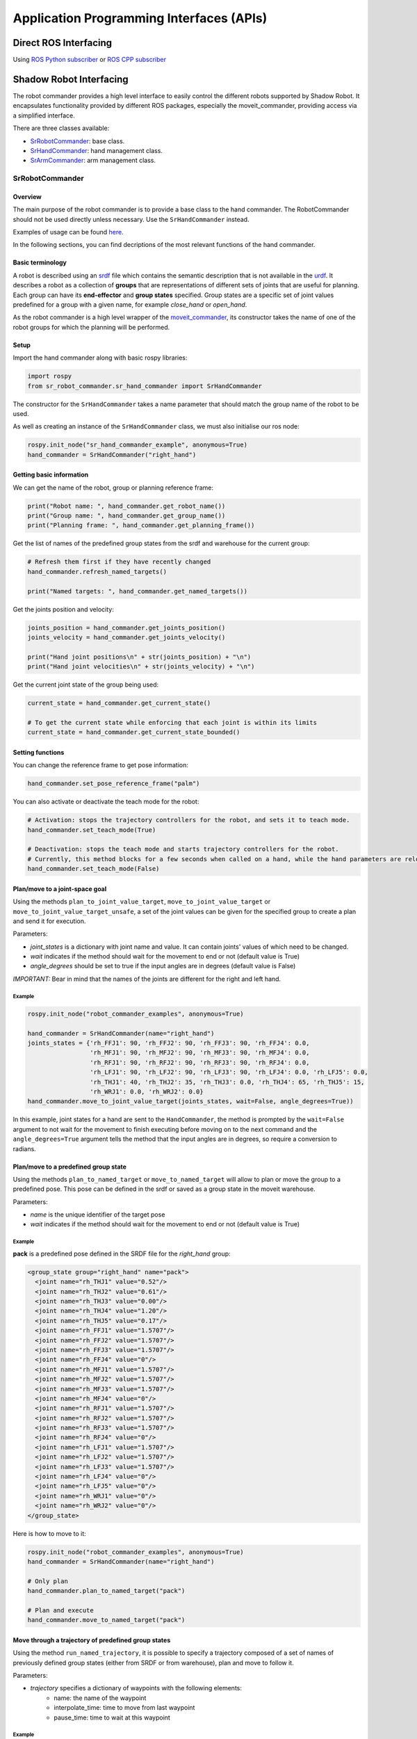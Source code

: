 Application Programming Interfaces (APIs)
-----------------------------------------

Direct ROS Interfacing
^^^^^^^^^^^^^^^^^^^^^^^

Using `ROS Python subscriber <https://github.com/shadow-robot/sr_interface/blob/noetic-devel/sr_example/scripts/sr_example/advanced/sr_subscriber_example.py>`_ 
or `ROS CPP subscriber <http://wiki.ros.org/ROS/Tutorials/WritingPublisherSubscriber%28c%2B%2B%29>`_


Shadow Robot Interfacing
^^^^^^^^^^^^^^^^^^^^^^^^^


The robot commander provides a high level interface to easily control the different robots supported by Shadow Robot. It encapsulates functionality provided by different ROS packages, especially the moveit_commander, providing access via a simplified interface.

There are three classes available:

* `SrRobotCommander <https://github.com/shadow-robot/sr_interface/blob/noetic-devel/sr_robot_commander/src/sr_robot_commander/sr_robot_commander.py>`_: base class.
* `SrHandCommander <https://github.com/shadow-robot/sr_interface/blob/noetic-devel/sr_robot_commander/src/sr_robot_commander/sr_hand_commander.py>`_: hand management class.
* `SrArmCommander <https://github.com/shadow-robot/sr_interface/blob/noetic-devel/sr_robot_commander/src/sr_robot_commander/sr_arm_commander.py>`_: arm management class.

SrRobotCommander
~~~~~~~~~~~~~~~~

Overview
********

The main purpose of the robot commander is to provide a base class to the
hand commander. The RobotCommander should not be used directly unless necessary.
Use the ``SrHandCommander`` instead.

Examples of usage can be found `here <https://github.com/shadow-robot/sr_interface/tree/noetic-devel/sr_example/scripts/sr_example>`_.

In the following sections, you can find decriptions of the most relevant functions of the hand commander.

Basic terminology
*****************

A robot is described using an `srdf <http://wiki.ros.org/srdf>`_ file which contains the semantic description that is not available in the `urdf <http://wiki.ros.org/urdf>`__. It describes a robot as a collection of **groups** that are representations of different sets of joints that are useful for planning. Each group can have its **end-effector** and **group states** specified. Group states are a specific set of joint values predefined for a group with a given name, for example *close_hand* or *open_hand*.

As the robot commander is a high level wrapper of the `moveit_commander <http://wiki.ros.org/moveit_commander>`_, its constructor takes the name of one of the robot groups for which the planning will be performed.

Setup
******

Import the hand commander along with basic rospy libraries:

.. code-block:: python

    import rospy
    from sr_robot_commander.sr_hand_commander import SrHandCommander

The constructor for the ``SrHandCommander`` takes a
name parameter that should match the group name of the robot to be used.

As well as creating an instance of the ``SrHandCommander`` class, we must also initialise our ros node:

.. code-block:: python

    rospy.init_node("sr_hand_commander_example", anonymous=True)
    hand_commander = SrHandCommander("right_hand")

Getting basic information
**************************

We can get the name of the robot, group or planning reference frame:

.. code-block:: python

    print("Robot name: ", hand_commander.get_robot_name())
    print("Group name: ", hand_commander.get_group_name())
    print("Planning frame: ", hand_commander.get_planning_frame())

Get the list of names of the predefined group states from the srdf and warehouse for the current group:

.. code-block:: python

   # Refresh them first if they have recently changed
   hand_commander.refresh_named_targets()

   print("Named targets: ", hand_commander.get_named_targets())

Get the joints position and velocity:

.. code-block:: python

    joints_position = hand_commander.get_joints_position()
    joints_velocity = hand_commander.get_joints_velocity()

    print("Hand joint positions\n" + str(joints_position) + "\n")
    print("Hand joint velocities\n" + str(joints_velocity) + "\n")

Get the current joint state of the group being used:

.. code-block:: python

   current_state = hand_commander.get_current_state()

   # To get the current state while enforcing that each joint is within its limits
   current_state = hand_commander.get_current_state_bounded()

Setting functions
******************
You can change the reference frame to get pose information:

.. code-block:: python

   hand_commander.set_pose_reference_frame("palm")

You can also activate or deactivate the teach mode for the robot:

.. code-block:: python

   # Activation: stops the trajectory controllers for the robot, and sets it to teach mode.
   hand_commander.set_teach_mode(True)

   # Deactivation: stops the teach mode and starts trajectory controllers for the robot.  
   # Currently, this method blocks for a few seconds when called on a hand, while the hand parameters are reloaded.
   hand_commander.set_teach_mode(False)

Plan/move to a joint-space goal
*******************************
Using the methods ``plan_to_joint_value_target``, ``move_to_joint_value_target`` or ``move_to_joint_value_target_unsafe``, a set of the joint values can be given for the specified group to create a plan and send it for execution.

Parameters:

-  *joint\_states* is a dictionary with joint name and value. It can
   contain joints' values of which need to be changed.
-  *wait* indicates if the method should wait for the movement to end or not
   (default value is True)
-  *angle\_degrees* should be set to true if the input angles are in
   degrees (default value is False)

*IMPORTANT:* Bear in mind that the names of the joints are different for
the right and left hand.

Example
++++++++

.. code-block:: python

    rospy.init_node("robot_commander_examples", anonymous=True)

    hand_commander = SrHandCommander(name="right_hand")
    joints_states = {'rh_FFJ1': 90, 'rh_FFJ2': 90, 'rh_FFJ3': 90, 'rh_FFJ4': 0.0,
                     'rh_MFJ1': 90, 'rh_MFJ2': 90, 'rh_MFJ3': 90, 'rh_MFJ4': 0.0,
                     'rh_RFJ1': 90, 'rh_RFJ2': 90, 'rh_RFJ3': 90, 'rh_RFJ4': 0.0,
                     'rh_LFJ1': 90, 'rh_LFJ2': 90, 'rh_LFJ3': 90, 'rh_LFJ4': 0.0, 'rh_LFJ5': 0.0,
                     'rh_THJ1': 40, 'rh_THJ2': 35, 'rh_THJ3': 0.0, 'rh_THJ4': 65, 'rh_THJ5': 15,
                     'rh_WRJ1': 0.0, 'rh_WRJ2': 0.0}
    hand_commander.move_to_joint_value_target(joints_states, wait=False, angle_degrees=True))

In this example, joint states for a hand are sent to the ``HandCommander``,
the method is prompted by the ``wait=False`` argument to not wait for the
movement to finish executing before moving on to the next command and
the ``angle_degrees=True`` argument tells the method that the input
angles are in degrees, so require a conversion to radians.

Plan/move to a predefined group state
**************************************

Using the methods ``plan_to_named_target`` or ``move_to_named_target`` will allow to plan or move the group to a predefined pose. This pose can be defined in the srdf or saved as a group state in the moveit warehouse.

Parameters:

-  *name* is the unique identifier of the target pose
-  *wait* indicates if the method should wait for the movement to end or not
   (default value is True)

Example
++++++++

**pack** is a predefined pose defined in the SRDF file for the *right_hand* group:

.. code-block:: html

  <group_state group="right_hand" name="pack">
    <joint name="rh_THJ1" value="0.52"/>
    <joint name="rh_THJ2" value="0.61"/>
    <joint name="rh_THJ3" value="0.00"/>
    <joint name="rh_THJ4" value="1.20"/>
    <joint name="rh_THJ5" value="0.17"/>
    <joint name="rh_FFJ1" value="1.5707"/>
    <joint name="rh_FFJ2" value="1.5707"/>
    <joint name="rh_FFJ3" value="1.5707"/>
    <joint name="rh_FFJ4" value="0"/>
    <joint name="rh_MFJ1" value="1.5707"/>
    <joint name="rh_MFJ2" value="1.5707"/>
    <joint name="rh_MFJ3" value="1.5707"/>
    <joint name="rh_MFJ4" value="0"/>
    <joint name="rh_RFJ1" value="1.5707"/>
    <joint name="rh_RFJ2" value="1.5707"/>
    <joint name="rh_RFJ3" value="1.5707"/>
    <joint name="rh_RFJ4" value="0"/>
    <joint name="rh_LFJ1" value="1.5707"/>
    <joint name="rh_LFJ2" value="1.5707"/>
    <joint name="rh_LFJ3" value="1.5707"/>
    <joint name="rh_LFJ4" value="0"/>
    <joint name="rh_LFJ5" value="0"/>
    <joint name="rh_WRJ1" value="0"/>
    <joint name="rh_WRJ2" value="0"/>
  </group_state>

Here is how to move to it:

.. code-block:: python

    rospy.init_node("robot_commander_examples", anonymous=True)
    hand_commander = SrHandCommander(name="right_hand")

    # Only plan
    hand_commander.plan_to_named_target("pack")

    # Plan and execute
    hand_commander.move_to_named_target("pack")

Move through a trajectory of predefined group states
****************************************************

Using the method ``run_named_trajectory``, it is possible to specify a trajectory composed of a set of names of previously defined group states (either from SRDF or from warehouse), plan and move to follow it.

Parameters:

-  *trajectory* specifies a dictionary of waypoints with the following elements:
    -  name: the name of the waypoint
    -  interpolate_time: time to move from last waypoint
    -  pause_time: time to wait at this waypoint

Example
+++++++

.. code-block:: python

   trajectory = [
      {
          'name': 'open',
          'interpolate_time': 3.0
      },
      {
          'name': 'pack',
          'interpolate_time': 3.0,
          'pause_time': 2
      },
      {
          'name': 'open',
          'interpolate_time': 3.0
      },
      {
          'name': 'pack',
          'interpolate_time': 3.0
      }
   ]

   hand_commander.run_named_trajectory(trajectory)

   # If you want to send the trajectory to the controller without using the planner, you can use the unsafe method:
   hand_commander.run_named_trajectory_unsafe(trajectory)

Check if a plan is valid and execute it
****************************************

Use the method ``check_plan_is_valid`` and ``execute`` to check if the current plan contains a valid trajectory and execute it. This only has meaning if called after a planning function has been attempted.

Example
++++++++

.. code-block:: python

  import rospy
  from sr_robot_commander.sr_hand_commander import SrHandCommander
  rospy.init_node("robot_commander_examples", anonymous=True)

  hand_commander = SrHandCommander()

  hand_commander.plan_to_named_target("open")
  if hand_commander.check_plan_is_valid():
      hand_commander.execute()

Stop the robot
***************
Use the method ``send_stop_trajectory_unsafe`` to send a trajectory with the current joint state to stop the robot at its current position.

Example
+++++++

.. code-block:: python

   hand_commander.send_stop_trajectory_unsafe()

SrHandCommander
~~~~~~~~~~~~~~~~

Overview
*********
The SrHandCommander inherits all methods from the `robot commander <RobotCommander.html>`__ and provides commands specific to the hand. It allows the state of the tactile sensors and joints' effort to be read, and the maximum force to be set.

Setup
******
Import the hand commander along with basic rospy libraries and the hand finder:

.. code-block:: python

    import rospy
    from sr_robot_commander.sr_hand_commander import SrHandCommander
    from sr_utilities.hand_finder import HandFinder
    rospy.init_node("hand_finder_example", anonymous=True)

The constructor for the ``SrHandCommander`` takes a name parameter that should match the group name of the robot to be used. Also it takes the hand prefix, parameters and serial number that can be retrieved using the `HandFinder <https://github.com/shadow-robot/sr_core/blob/indigo-devel/sr_utilities/scripts/sr_utilities/hand_finder.py>`__.

Example
++++++++

.. code-block:: python

    # Using the HandFinder
    hand_finder = HandFinder()
    hand_parameters = hand_finder.get_hand_parameters()
    hand_serial = hand_parameters.mapping.keys()[0]

    # If name is not provided, it will set "right_hand" or "left_hand" by default, depending on the hand.
    hand_commander = SrHandCommander(name = "rh_first_finger",
                                     hand_parameters=hand_parameters,
                                     hand_serial=hand_serial)

    # Alternatively you can launch the hand directly
    hand_commander = SrHandCommander(name = "right_hand", prefix = "rh")

Getting information
********************

Use the ``get_joints_effort`` method to get a dictionary with efforts of the group joints.

.. code-block:: python

    hand_joints_effort = hand_commander.get_joints_effort()
    print("Hand joints effort \n " + str(hand_joints_effort) + "\n")


Use the ``get_tactile_type`` to get a string indicating the type of tactile
sensors present (e.g. PST, biotac, UBI0) or ``get_tactile_state`` to get
an object containing tactile data. The structure of the data is
different for every ``tactile_type`` .

.. code-block:: python

    tactile_type = hand_commander.get_tactile_type()
    tactile_state = hand_commander.get_tactile_state()

    print("Hand tactile type\n" + tactile_type + "\n")
    print("Hand tactile state\n" + str(tactile_state) + "\n")

Set the maximum force
**********************

Use the method ``set_max_force`` to set the maximum force for a hand joint.

Parameters:

-  *joint\_name* name of the joint.
-  *value* maximum force value

Example
++++++++

.. code-block:: python

    ## The limits in the current implementation of the firmware are from 200 to 1000 (measured in custom units)
    hand_commander.set_max_force("rh_FFJ3", 600)

SrArmCommander
~~~~~~~~~~~~~~~

The SrArmCommander inherits all methods from the `robot commander](https://dexterous-hand.readthedocs.io/en/latest/user_guide/2_software_description.html#srrobotcommander) and provides commands specific to the arm. It allows movement to a certain position in cartesian space, to a configuration in joint space
or move using a trajectory.

Setup
******
Import the arm commander along with basic rospy libraries and the arm finder:

.. code-block:: python

    import rospy
    from sr_robot_commander.sr_arm_commander import SrArmCommander
    from sr_utilities.arm_finder import ArmFinder

The constructors for ``SrArmCommander`` take a name parameter that should match the group name of the robot to be used and has the option to add ground to the scene.

.. code-block:: python

   arm_commander = SrArmCommander(name="right_arm", set_ground=True)
   
Use the ArmFinder to get the parameters (such as prefix) and joint names of the arm currently running on the system:

.. code-block:: python

   arm_finder = ArmFinder()
   
   # To get the prefix or mapping of the arm joints. Mapping is the same as prefix but without underscore.
   arm_finder.get_arm_parameters().joint_prefix.values()
   arm_finder.get_arm_parameters().mapping.values()
   
   # To get the arm joints
   arm_finder.get_arm_joints()

Getting basic information
**************************
To return the reference frame for planning in cartesian space:

.. code-block:: python

   reference_frame = arm_commander.get_pose_reference_frame()

Plan/move to a position target
*******************************

Using the method ``move_to_position_target``, the end effector of the arm can be moved to a certain point
in space represented by (x, y, z) coordinates. The orientation of the end effector can take any value.

Parameters:

-  *xyz* desired position of end-effector
-  *end\_effector\_link* name of the end effector link (default value is
   empty string)
-  *wait*  indicates if the method should wait for the movement to end or not
   (default value is True)

Example
++++++++

.. code-block:: python

   rospy.init_node("robot_commander_examples", anonymous=True)
   arm_commander = SrArmCommander(name="right_arm", set_ground=True)

   new_position = [0.25527, 0.36682, 0.5426]
    
   # To only plan
   arm_commander.plan_to_position_target(new_position)
    
   # To plan and move
   arm_commander.move_to_position_target(new_position)

Plan/move to a pose target
***************************

Using the method ``move_to_pose_target`` allows the end effector of the arm to be moved to a certain pose
(position and orientation) in the space represented by (x, y, z, rot\_x,
rot\_y, rot\_z).

Parameters:

-  *pose* desired pose of end-effector: a Pose message, a PoseStamped
   message or a list of 6 floats: [x, y, z, rot\_x, rot\_y, rot\_z] or a
   list of 7 floats [x, y, z, qx, qy, qz, qw]
-  *end\_effector\_link* name of the end effector link (default value is
   empty string)
-  *wait* indicates if the method should wait for the movement to end or not
   (default value is True)

Example
++++++++

.. code-block:: python

   rospy.init_node("robot_commander_examples", anonymous=True)
   arm_commander = SrArmCommander(name="right_arm", set_ground=True)

   new_pose = [0.5, 0.3, 1.2, 0, 1.57, 0]
   
   # To only plan
   arm_commander.plan_to_pose_target(new_pose)
   
   # To plan and move
   arm_commander.move_to_pose_target(new_pose)
